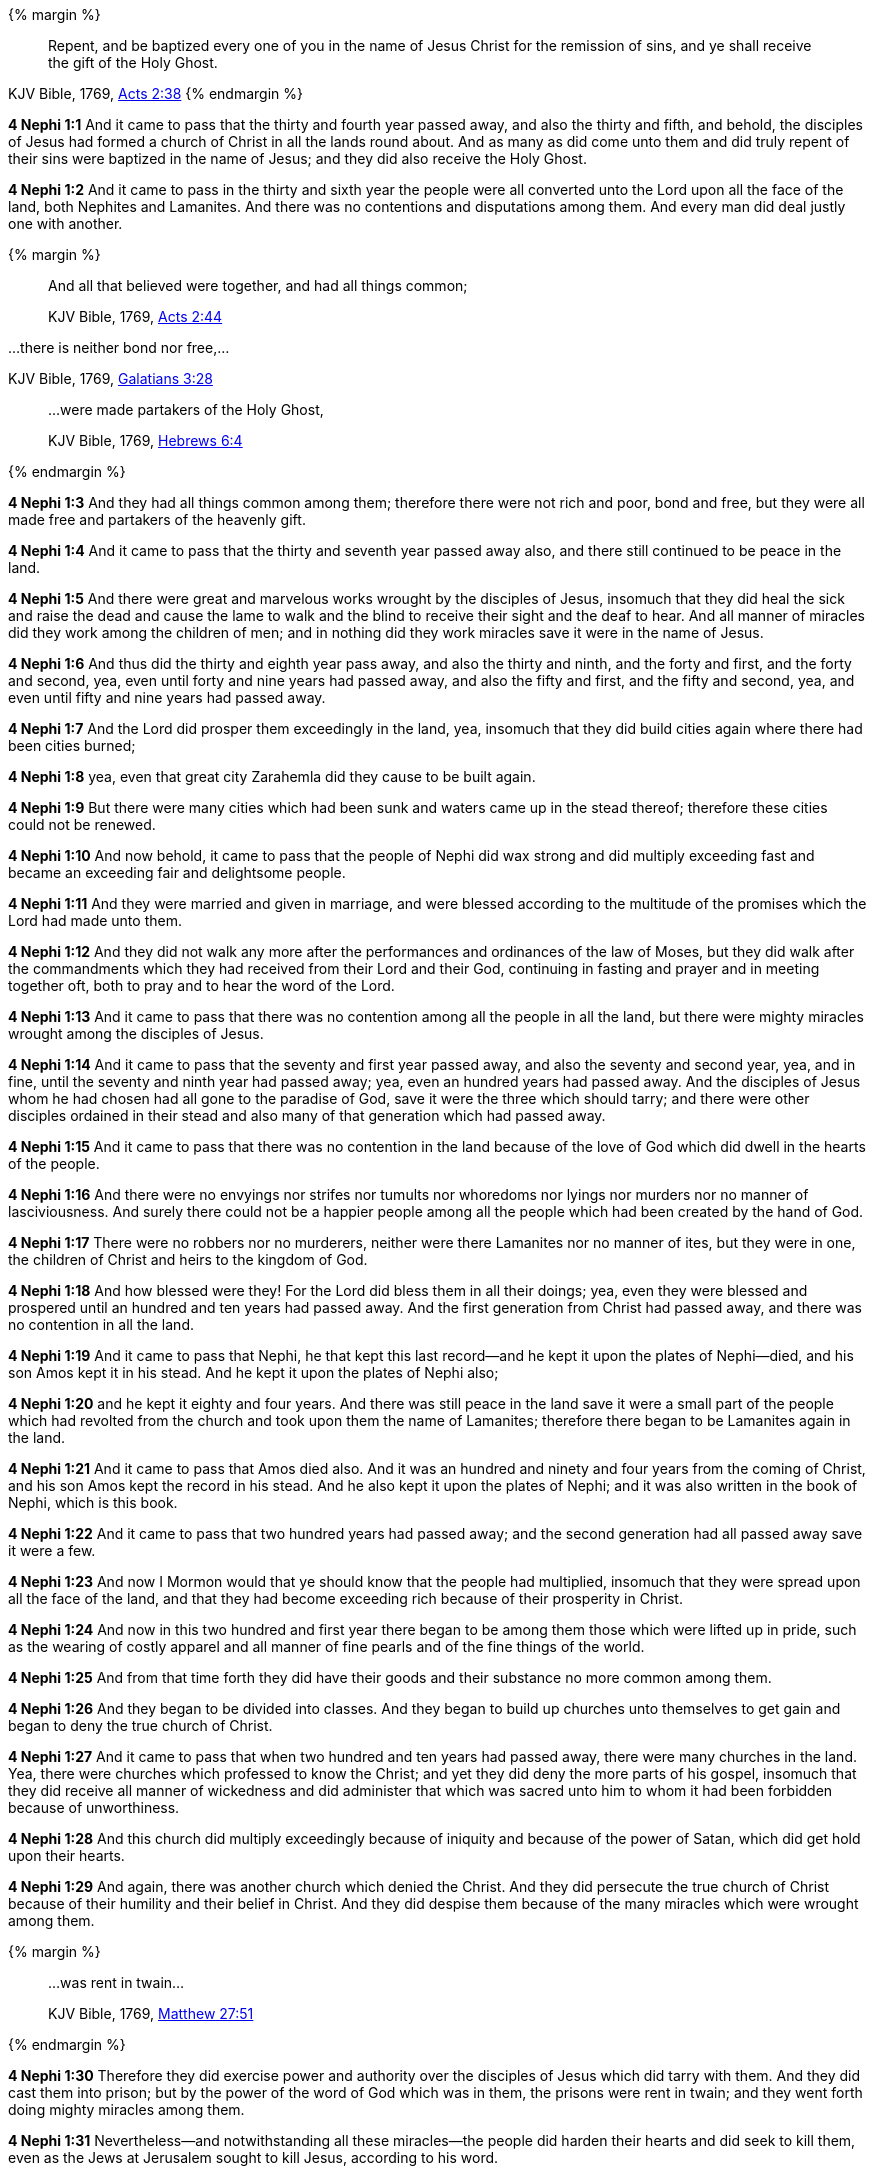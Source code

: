 
{% margin %}
____
Repent, and be baptized every one of you in the name of Jesus Christ for the remission of sins, and ye shall receive the gift of the Holy Ghost.
____
[small]#KJV Bible, 1769, http://www.kingjamesbibleonline.org/Acts-Chapter-2/[Acts 2:38]#
{% endmargin %}

*4 Nephi 1:1* And it came to pass that the thirty and fourth year passed away, and also the thirty and fifth, and behold, the disciples of Jesus had formed a church of Christ in all the lands round about. And as many as did come unto them and did [highlight-orange]#truly repent of their sins were baptized in the name of Jesus; and they did also receive the Holy Ghost.#

*4 Nephi 1:2* And it came to pass in the thirty and sixth year the people were all converted unto the Lord upon all the face of the land, both Nephites and Lamanites. And there was no contentions and disputations among them. And every man did deal justly one with another.

{% margin %}
____

And all that believed were together, and had all things common;

[small]#KJV Bible, 1769, http://www.kingjamesbibleonline.org/Acts-Chapter-2/[Acts 2:44]#

____

...there is neither bond nor free,...

[small]#KJV Bible, 1769, http://www.kingjamesbibleonline.org/Galatians-Chapter-3/[Galatians 3:28]#
____

...were made partakers of the Holy Ghost,

[small]#KJV Bible, 1769, http://www.kingjamesbibleonline.org/Hebrews-Chapter-6/[Hebrews 6:4]#
____
{% endmargin %}

*4 Nephi 1:3* And they had [highlight-orange]#all things common among them#; therefore there were not rich and poor, [highlight-orange]#bond and free#, but they were all made free and [highlight-orange]#partakers of the heavenly gift.#

*4 Nephi 1:4* And it came to pass that the thirty and seventh year passed away also, and there still continued to be peace in the land.

*4 Nephi 1:5* And there were great and marvelous works wrought by the disciples of Jesus, insomuch that they did heal the sick and raise the dead and cause the lame to walk and the blind to receive their sight and the deaf to hear. And all manner of miracles did they work among the children of men; and in nothing did they work miracles save it were in the name of Jesus.

*4 Nephi 1:6* And thus did the thirty and eighth year pass away, and also the thirty and ninth, and the forty and first, and the forty and second, yea, even until forty and nine years had passed away, and also the fifty and first, and the fifty and second, yea, and even until fifty and nine years had passed away.

*4 Nephi 1:7* And the Lord did prosper them exceedingly in the land, yea, insomuch that they did build cities again where there had been cities burned;

*4 Nephi 1:8* yea, even that great city Zarahemla did they cause to be built again.

*4 Nephi 1:9* But there were many cities which had been sunk and waters came up in the stead thereof; therefore these cities could not be renewed.

*4 Nephi 1:10* And now behold, it came to pass that the people of Nephi did wax strong and did multiply exceeding fast and became an exceeding fair and delightsome people.

*4 Nephi 1:11* And they were married and given in marriage, and were blessed according to the multitude of the promises which the Lord had made unto them.

*4 Nephi 1:12* And they did not walk any more after the performances and ordinances of the law of Moses, but they did walk after the commandments which they had received from their Lord and their God, continuing in fasting and prayer and in meeting together oft, both to pray and to hear the word of the Lord.

*4 Nephi 1:13* And it came to pass that there was no contention among all the people in all the land, but there were mighty miracles wrought among the disciples of Jesus.

*4 Nephi 1:14* And it came to pass that the seventy and first year passed away, and also the seventy and second year, yea, and in fine, until the seventy and ninth year had passed away; yea, even an hundred years had passed away. And the disciples of Jesus whom he had chosen had all gone to the paradise of God, save it were the three which should tarry; and there were other disciples ordained in their stead and also many of that generation which had passed away.

*4 Nephi 1:15* And it came to pass that there was no contention in the land because of the love of God which did dwell in the hearts of the people.

*4 Nephi 1:16* And there were no envyings nor strifes nor tumults nor whoredoms nor lyings nor murders nor no manner of lasciviousness. And surely there could not be a happier people among all the people which had been created by the hand of God.

*4 Nephi 1:17* There were no robbers nor no murderers, neither were there Lamanites nor no manner of ites, but they were in one, the children of Christ and heirs to the kingdom of God.

*4 Nephi 1:18* And how blessed were they! For the Lord did bless them in all their doings; yea, even they were blessed and prospered until an hundred and ten years had passed away. And the first generation from Christ had passed away, and there was no contention in all the land.

*4 Nephi 1:19* And it came to pass that Nephi, he that kept this last record--and he kept it upon the plates of Nephi--died, and his son Amos kept it in his stead. And he kept it upon the plates of Nephi also;

*4 Nephi 1:20* and he kept it eighty and four years. And there was still peace in the land save it were a small part of the people which had revolted from the church and took upon them the name of Lamanites; therefore there began to be Lamanites again in the land.

*4 Nephi 1:21* And it came to pass that Amos died also. And it was an hundred and ninety and four years from the coming of Christ, and his son Amos kept the record in his stead. And he also kept it upon the plates of Nephi; and it was also written in the book of Nephi, which is this book.

*4 Nephi 1:22* And it came to pass that two hundred years had passed away; and the second generation had all passed away save it were a few.

*4 Nephi 1:23* And now I Mormon would that ye should know that the people had multiplied, insomuch that they were spread upon all the face of the land, and that they had become exceeding rich because of their prosperity in Christ.

*4 Nephi 1:24* And now in this two hundred and first year there began to be among them those which were lifted up in pride, such as the wearing of costly apparel and all manner of fine pearls and of the fine things of the world.

*4 Nephi 1:25* And from that time forth they did have their goods and their substance no more common among them.

*4 Nephi 1:26* And they began to be divided into classes. And they began to build up churches unto themselves to get gain and began to deny the true church of Christ.

*4 Nephi 1:27* And it came to pass that when two hundred and ten years had passed away, there were many churches in the land. Yea, there were churches which professed to know the Christ; and yet they did deny the more parts of his gospel, insomuch that they did receive all manner of wickedness and did administer that which was sacred unto him to whom it had been forbidden because of unworthiness.

*4 Nephi 1:28* And this church did multiply exceedingly because of iniquity and because of the power of Satan, which did get hold upon their hearts.

*4 Nephi 1:29* And again, there was another church which denied the Christ. And they did persecute the true church of Christ because of their humility and their belief in Christ. And they did despise them because of the many miracles which were wrought among them.

{% margin %}
____

...was rent in twain...

[small]#KJV Bible, 1769, http://www.kingjamesbibleonline.org/Matthew-Chapter-27/[Matthew 27:51]#

____
{% endmargin %}

*4 Nephi 1:30* Therefore they did exercise power and authority over the disciples of Jesus which did tarry with them. And they did cast them into prison; but by the power of the word of God which was in them, the prisons [highlight-orange]#were rent in twain#; and they went forth doing mighty miracles among them.

*4 Nephi 1:31* Nevertheless--and notwithstanding all these miracles--the people did harden their hearts and did seek to kill them, even as the Jews at Jerusalem sought to kill Jesus, according to his word.

*4 Nephi 1:32* And they did cast them into furnaces of fire, and they came forth receiving no harm.

*4 Nephi 1:33* And they also cast them into dens of wild beasts, and they did play with the wild beasts, even as a child with a lamb; and they did come forth from among them, receiving no harm.

*4 Nephi 1:34* Nevertheless the people did harden their hearts, for they were led by many priests and false prophets to build up many churches and to do all manner of iniquity. And they did smite upon the people of Jesus, but the people of Jesus did not smite again. And thus they did dwindle in unbelief and wickedness from year to year, even until two hundred and thirty years had passed away.

*4 Nephi 1:35* And now it came to pass in this year--yea, in the two hundred and thirty and first year--there were a great division among the people.

*4 Nephi 1:36* And it came to pass that in this year there arose a people which was called the Nephites, and they were true believers in Christ. And among them there were they which was called by the Lamanites Jacobites and Josephites and Zoramites.

{% margin %}
____
And he marched with his army through the wilderness more than an hundred miles, to a town built upon a place called by the savages the Holy-Ground, where three of the Indian prophets dwelt.

[small]#The Late War, 1816, https://wordtreefoundation.github.io/thelatewar/#three-nephites[35:19]#
____
{% endmargin %}

*4 Nephi 1:37* Therefore the true believers in Christ and the true worshippers of Christ, among whom were [highlight]#the three disciples of Jesus which should tarry#, were called Nephites and Jacobites and Josephites and Zoramites.

*4 Nephi 1:38* And it came to pass that they which rejected the gospel were called Lamanites and Lemuelites and Ishmaelites. And they did not dwindle in unbelief, but they did willfully rebel against the gospel of Christ. And they did teach their children that they should not believe, even as their fathers from the beginning did dwindle.

*4 Nephi 1:39* And it was because of the wickedness and abominations of their fathers, even as it was in the beginning. And they were taught to hate the children of God, even as the Lamanites were taught to hate the children of Nephi from the beginning.

*4 Nephi 1:40* And it came to pass that two hundred and forty and four years had passed away, and thus were the affairs of the people. And the more wicked part of the people did wax strong and became exceeding more numerous than were the people of God.

*4 Nephi 1:41* And they did still continue to build up churches unto themselves and adorn them with all manner of precious things. And thus did two hundred and fifty years pass away, and also two hundred and sixty years.

*4 Nephi 1:42* And it came to pass that the wicked part of the people began again to build up the secret oaths and combinations of Gaddianton.

*4 Nephi 1:43* And also the people which were called the people of Nephi began to be proud in their hearts because of their exceeding riches and became vain like unto their brethren the Lamanites.

*4 Nephi 1:44* And from this time the disciples began to sorrow for the sins of the world.

*4 Nephi 1:45* And it came to pass that when three hundred years had passed away, both the people of Nephi and the Lamanites had become exceeding wicked, one like unto another.

*4 Nephi 1:46* And it came to pass that the robbers of Gaddianton did spread over all the face of the land. And there were none that were righteous, save it were the disciples of Jesus. And gold and silver did they lay up in store in abundance and did traffic in all manner of traffic.

*4 Nephi 1:47* And it came to pass that after three hundred and five years had passed away--and the people did still remain in wickedness--and Amos died, and his brother Ammaron did keep the record in his stead.

*4 Nephi 1:48* And it came to pass that when three hundred and twenty years had passed away, Ammaron being constrained by the Holy Ghost did hide up the records which were sacred, yea, even all the sacred records which had been handed down from generation to generation, which were sacred, even until the three hundred and twentieth year from the coming of Christ.

*4 Nephi 1:49* And he did hide them up unto the Lord, that they might come again unto the remnant of the house of Jacob, according to the prophecies and the promises of the Lord. And thus is the end of the record of Ammaron.
